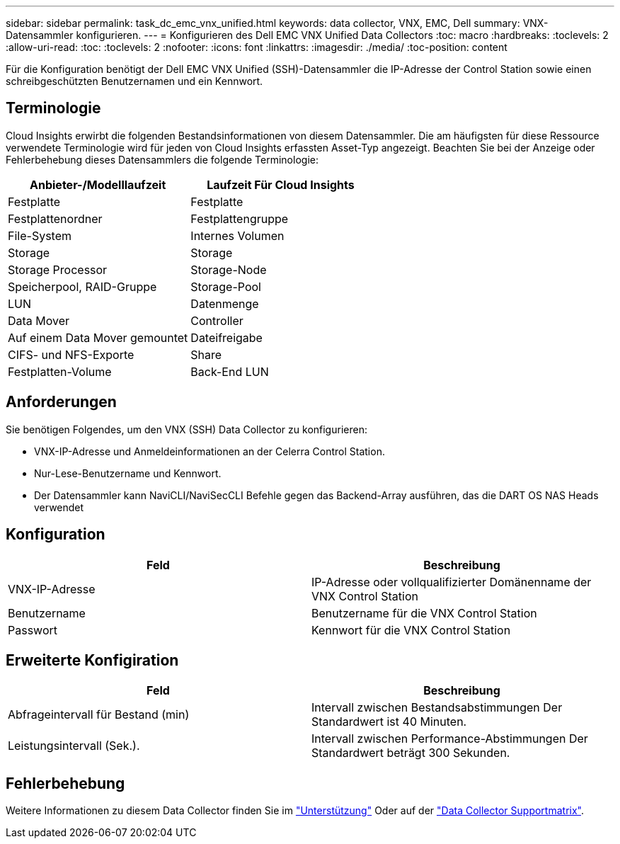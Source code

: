 ---
sidebar: sidebar 
permalink: task_dc_emc_vnx_unified.html 
keywords: data collector, VNX, EMC, Dell 
summary: VNX-Datensammler konfigurieren. 
---
= Konfigurieren des Dell EMC VNX Unified Data Collectors
:toc: macro
:hardbreaks:
:toclevels: 2
:allow-uri-read: 
:toc: 
:toclevels: 2
:nofooter: 
:icons: font
:linkattrs: 
:imagesdir: ./media/
:toc-position: content


[role="lead"]
Für die Konfiguration benötigt der Dell EMC VNX Unified (SSH)-Datensammler die IP-Adresse der Control Station sowie einen schreibgeschützten Benutzernamen und ein Kennwort.



== Terminologie

Cloud Insights erwirbt die folgenden Bestandsinformationen von diesem Datensammler. Die am häufigsten für diese Ressource verwendete Terminologie wird für jeden von Cloud Insights erfassten Asset-Typ angezeigt. Beachten Sie bei der Anzeige oder Fehlerbehebung dieses Datensammlers die folgende Terminologie:

[cols="2*"]
|===
| Anbieter-/Modelllaufzeit | Laufzeit Für Cloud Insights 


| Festplatte | Festplatte 


| Festplattenordner | Festplattengruppe 


| File-System | Internes Volumen 


| Storage | Storage 


| Storage Processor | Storage-Node 


| Speicherpool, RAID-Gruppe | Storage-Pool 


| LUN | Datenmenge 


| Data Mover | Controller 


| Auf einem Data Mover gemountet | Dateifreigabe 


| CIFS- und NFS-Exporte | Share 


| Festplatten-Volume | Back-End LUN 
|===


== Anforderungen

Sie benötigen Folgendes, um den VNX (SSH) Data Collector zu konfigurieren:

* VNX-IP-Adresse und Anmeldeinformationen an der Celerra Control Station.
* Nur-Lese-Benutzername und Kennwort.
* Der Datensammler kann NaviCLI/NaviSecCLI Befehle gegen das Backend-Array ausführen, das die DART OS NAS Heads verwendet




== Konfiguration

[cols="2*"]
|===
| Feld | Beschreibung 


| VNX-IP-Adresse | IP-Adresse oder vollqualifizierter Domänenname der VNX Control Station 


| Benutzername | Benutzername für die VNX Control Station 


| Passwort | Kennwort für die VNX Control Station 
|===


== Erweiterte Konfigiration

[cols="2*"]
|===
| Feld | Beschreibung 


| Abfrageintervall für Bestand (min) | Intervall zwischen Bestandsabstimmungen Der Standardwert ist 40 Minuten. 


| Leistungsintervall (Sek.). | Intervall zwischen Performance-Abstimmungen Der Standardwert beträgt 300 Sekunden. 
|===


== Fehlerbehebung

Weitere Informationen zu diesem Data Collector finden Sie im link:concept_requesting_support.html["Unterstützung"] Oder auf der link:https://docs.netapp.com/us-en/cloudinsights/CloudInsightsDataCollectorSupportMatrix.pdf["Data Collector Supportmatrix"].
